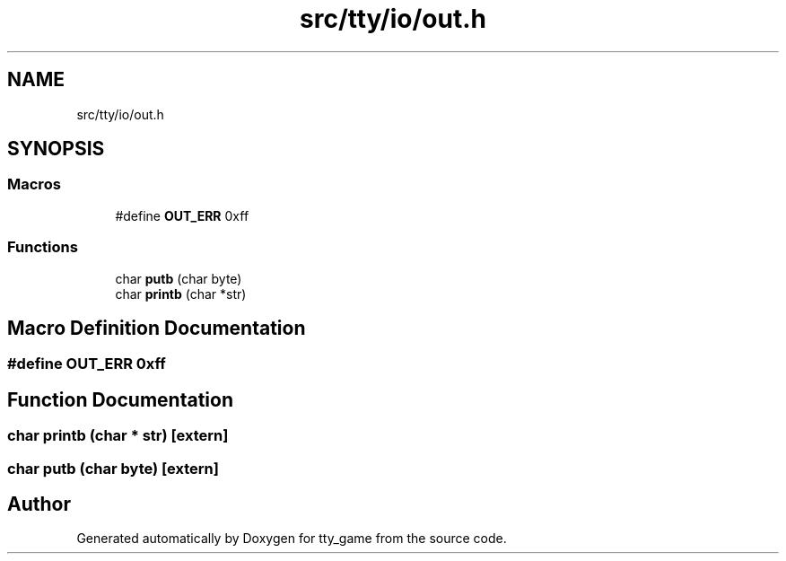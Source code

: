 .TH "src/tty/io/out.h" 3 "tty_game" \" -*- nroff -*-
.ad l
.nh
.SH NAME
src/tty/io/out.h
.SH SYNOPSIS
.br
.PP
.SS "Macros"

.in +1c
.ti -1c
.RI "#define \fBOUT_ERR\fP   0xff"
.br
.in -1c
.SS "Functions"

.in +1c
.ti -1c
.RI "char \fBputb\fP (char byte)"
.br
.ti -1c
.RI "char \fBprintb\fP (char *str)"
.br
.in -1c
.SH "Macro Definition Documentation"
.PP 
.SS "#define OUT_ERR   0xff"

.SH "Function Documentation"
.PP 
.SS "char printb (char * str)\fR [extern]\fP"

.SS "char putb (char byte)\fR [extern]\fP"

.SH "Author"
.PP 
Generated automatically by Doxygen for tty_game from the source code\&.
